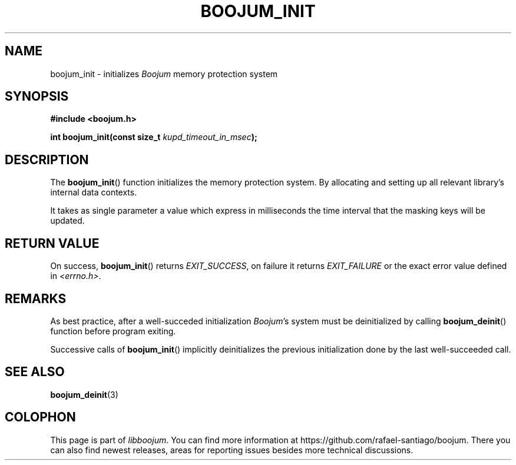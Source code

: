.\" Copyright (c) 2022, Rafael Santiago
.\" All rights reserved.
.\"
.\" This source code is licensed under the BSD-style license found in the
.\" LICENSE file in the root directory of this source tree.
.TH BOOJUM_INIT 3 "June 16, 2022" "version 0x20220001" "BOOJUM's API"
.SH NAME
boojum_init \- initializes \fIBoojum\fR memory protection system

.SH SYNOPSIS
.nf
.B #include <boojum.h>

.BI
.BI "int boojum_init(const size_t "kupd_timeout_in_msec );
.fi

.SH DESCRIPTION
The
.BR boojum_init ()
function initializes the memory protection system. By allocating
and setting up all relevant library's internal data contexts.

It takes as single parameter a value which express in milliseconds
the time interval that the masking keys will be updated.

.SH RETURN VALUE
On success,
.BR boojum_init ()
returns \fIEXIT_SUCCESS\fR, on failure it returns \fIEXIT_FAILURE\fR
or the exact error value defined in \fI<errno.h>\fR.

.SH REMARKS
As best practice, after a well-succeded initialization \fIBoojum\fR's system
must be deinitialized by calling
.BR boojum_deinit ()
function before program exiting.

Successive calls of
.BR boojum_init ()
implicitly deinitializes the previous initialization done by the last
well-succeeded call.

.PP
.SH
SEE ALSO
.BR boojum_deinit (3)

.SH COLOPHON
This page is part of \fIlibboojum\fR. You can find more information at
\%https://github.com/rafael-santiago/boojum. There you can also find
newest releases, areas for reporting issues besides more technical
discussions.
